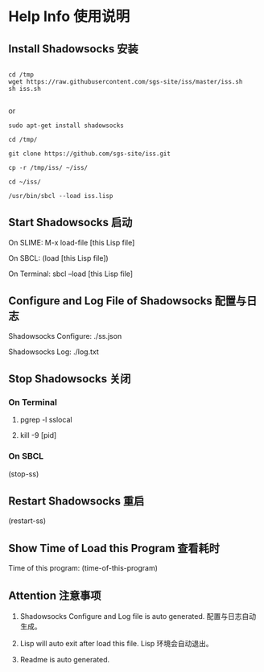 * Help Info 使用说明

** Install Shadowsocks 安装
#+BEGIN_SRC shell

cd /tmp
wget https://raw.githubusercontent.com/sgs-site/iss/master/iss.sh
sh iss.sh

#+END_SRC
or
#+BEGIN_SRC shell
sudo apt-get install shadowsocks

cd /tmp/

git clone https://github.com/sgs-site/iss.git

cp -r /tmp/iss/ ~/iss/

cd ~/iss/

/usr/bin/sbcl --load iss.lisp
#+END_SRC
** Start Shadowsocks 启动

On SLIME: M-x load-file [this Lisp file]

On SBCL: (load [this Lisp file])

On Terminal: sbcl --load [this Lisp file]

** Configure and Log File of Shadowsocks 配置与日志

Shadowsocks Configure: ./ss.json

Shadowsocks Log: ./log.txt

** Stop Shadowsocks 关闭

*** On Terminal

1. pgrep -l sslocal

2. kill -9 [pid]

*** On SBCL

(stop-ss)

** Restart Shadowsocks 重启

(restart-ss)

** Show Time of Load this Program 查看耗时

Time of this program: (time-of-this-program)

** Attention 注意事项

1. Shadowsocks Configure and Log file is auto generated. 配置与日志自动生成。

2. Lisp will auto exit after load this file. Lisp 环境会自动退出。

3. Readme is auto generated.

